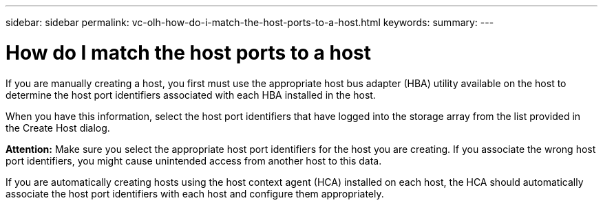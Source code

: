 ---
sidebar: sidebar
permalink: vc-olh-how-do-i-match-the-host-ports-to-a-host.html
keywords:
summary:
---

= How do I match the host ports to a host
:hardbreaks:
:nofooter:
:icons: font
:linkattrs:
:imagesdir: ./media/

//
// This file was created with NDAC Version 2.0 (August 17, 2020)
//
// 2022-03-25 16:38:48.305013
//

[.lead]
If you are manually creating a host, you first must use the appropriate host bus adapter (HBA) utility available on the host to determine the host port identifiers associated with each HBA installed in the host.

When you have this information, select the host port identifiers that have logged into the storage array from the list provided in the Create Host dialog.

*Attention:* Make sure you select the appropriate host port identifiers for the host you are creating. If you associate the wrong host port identifiers, you might cause unintended access from another host to this data.

If you are automatically creating hosts using the host context agent (HCA) installed on each host, the HCA should automatically associate the host port identifiers with each host and configure them appropriately.
